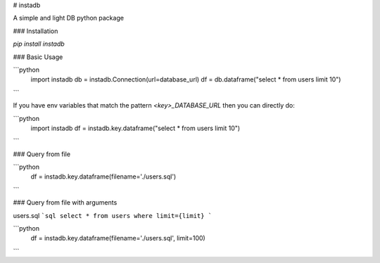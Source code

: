 # instadb

A simple and light DB python package

### Installation

`pip install instadb`

### Basic Usage

```python
  import instadb
  db = instadb.Connection(url=database_url)
  df = db.dataframe("select * from users limit 10")
```

If you have env variables that match the pattern `<key>_DATABASE_URL` then you can directly do:

```python
  import instadb
  df = instadb.key.dataframe("select * from users limit 10")
```

### Query from file

```python
  df = instadb.key.dataframe(filename='./users.sql')
```

### Query from file with arguments

users.sql
```sql
select * from users where limit={limit}
```

```python
  df = instadb.key.dataframe(filename='./users.sql', limit=100)
```


